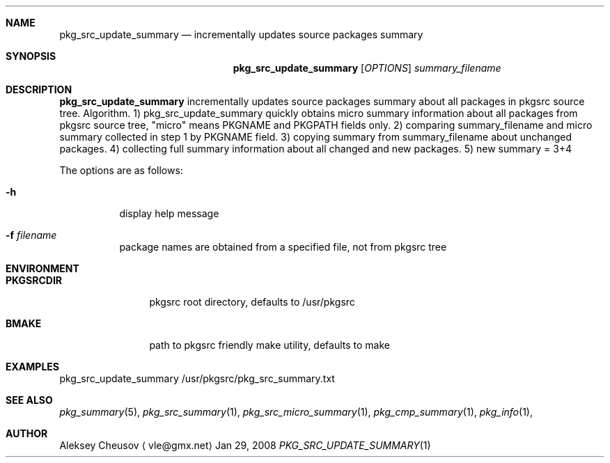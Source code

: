 .\"	$NetBSD: pkg_src_update_summary.1,v 1.2 2008/03/05 20:40:08 cheusov Exp $
.\"
.\" Copyright (c) 2008 by Aleksey Cheusov (vle@gmx.net)
.\" Absolutely no warranty.
.\"
.Dd Jan 29, 2008
.Dt PKG_SRC_UPDATE_SUMMARY 1
.Sh NAME
.Nm pkg_src_update_summary
.Nd incrementally updates source packages summary
.Sh SYNOPSIS
.Nm
.Op Ar OPTIONS
.Ar summary_filename
.Sh DESCRIPTION
.Nm
incrementally updates source packages summary about all packages in
pkgsrc source tree.
Algorithm. 1) pkg_src_update_summary quickly obtains micro summary
information about all packages
from pkgsrc source tree, "micro" means PKGNAME and PKGPATH fields only.
2) comparing summary_filename and micro summary collected in step 1
by PKGNAME field.
3) copying summary from summary_filename about unchanged packages.
4) collecting full summary information about all changed and new packages.
5) new summary = 3+4
.Pp
The options are as follows:
.Bl -tag -width indent
.It Fl h
display help message
.It Fl f Ar filename
package names are obtained from a specified file, not from pkgsrc tree
.Sh ENVIRONMENT
.Bd -literal
.Bl -tag -width Cm
.It Cm PKGSRCDIR
pkgsrc root directory, defaults to /usr/pkgsrc
.It Cm BMAKE
path to pkgsrc friendly make utility, defaults to make
.El
.Ed
.Sh EXAMPLES
.Bd -literal
pkg_src_update_summary /usr/pkgsrc/pkg_src_summary.txt
.Ed
.Sh SEE ALSO
.Xr pkg_summary 5 ,
.Xr pkg_src_summary 1 ,
.Xr pkg_src_micro_summary 1 ,
.Xr pkg_cmp_summary 1 ,
.Xr pkg_info 1 ,
.Sh AUTHOR
.An Aleksey Cheusov
.Aq vle@gmx.net
